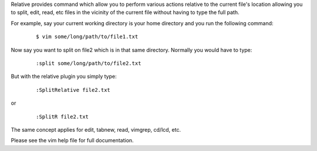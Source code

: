 .. Copyright (c) 2005 - 2010, Eric Van Dewoestine
   All rights reserved.

   Redistribution and use of this software in source and binary forms, with
   or without modification, are permitted provided that the following
   conditions are met:

   * Redistributions of source code must retain the above
     copyright notice, this list of conditions and the
     following disclaimer.

   * Redistributions in binary form must reproduce the above
     copyright notice, this list of conditions and the
     following disclaimer in the documentation and/or other
     materials provided with the distribution.

   * Neither the name of Eric Van Dewoestine nor the names of its
     contributors may be used to endorse or promote products derived from
     this software without specific prior written permission of
     Eric Van Dewoestine.

   THIS SOFTWARE IS PROVIDED BY THE COPYRIGHT HOLDERS AND CONTRIBUTORS "AS
   IS" AND ANY EXPRESS OR IMPLIED WARRANTIES, INCLUDING, BUT NOT LIMITED TO,
   THE IMPLIED WARRANTIES OF MERCHANTABILITY AND FITNESS FOR A PARTICULAR
   PURPOSE ARE DISCLAIMED. IN NO EVENT SHALL THE COPYRIGHT OWNER OR
   CONTRIBUTORS BE LIABLE FOR ANY DIRECT, INDIRECT, INCIDENTAL, SPECIAL,
   EXEMPLARY, OR CONSEQUENTIAL DAMAGES (INCLUDING, BUT NOT LIMITED TO,
   PROCUREMENT OF SUBSTITUTE GOODS OR SERVICES; LOSS OF USE, DATA, OR
   PROFITS; OR BUSINESS INTERRUPTION) HOWEVER CAUSED AND ON ANY THEORY OF
   LIABILITY, WHETHER IN CONTRACT, STRICT LIABILITY, OR TORT (INCLUDING
   NEGLIGENCE OR OTHERWISE) ARISING IN ANY WAY OUT OF THE USE OF THIS
   SOFTWARE, EVEN IF ADVISED OF THE POSSIBILITY OF SUCH DAMAGE.

Relative provides command which allow you to perform various actions relative
to the current file's location allowing you to split, edit, read, etc files in
the vicinity of the current file without having to type the full path.

For example, say your current working directory is your home directory and you
run the following command\:

  ::

    $ vim some/long/path/to/file1.txt

Now say you want to split on file2 which is in that same directory. Normally
you would have to type\:

  ::

    :split some/long/path/to/file2.txt

But with the relative plugin you simply type\:

  ::

    :SplitRelative file2.txt

or

  ::

    :SplitR file2.txt

The same concept applies for edit, tabnew, read, vimgrep, cd/lcd, etc.

Please see the vim help file for full documentation.
